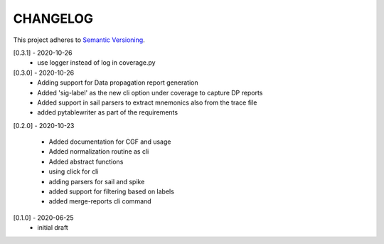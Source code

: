 CHANGELOG
=========

This project adheres to `Semantic Versioning <https://semver.org/spec/v2.0.0.html>`_.

[0.3.1] - 2020-10-26
  - use logger instead of log in coverage.py


[0.3.0] - 2020-10-26
  - Adding support for Data propagation report generation
  - Added 'sig-label' as the new cli option under coverage to capture DP reports
  - Added support in sail parsers to extract mnemonics also from the trace file
  - added pytablewriter as part of the requirements

[0.2.0] - 2020-10-23

  - Added documentation for CGF and usage
  - Added normalization routine as cli
  - Added abstract functions
  - using click for cli
  - adding parsers for sail and spike
  - added support for filtering based on labels
  - added merge-reports cli command


[0.1.0] - 2020-06-25
  - initial draft
